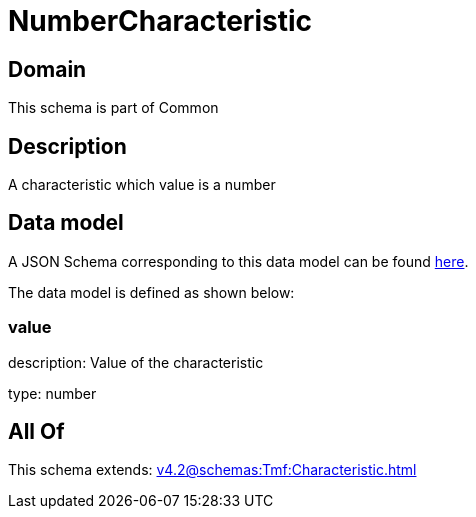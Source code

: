 = NumberCharacteristic

[#domain]
== Domain

This schema is part of Common

[#description]
== Description

A characteristic which value is a number


[#data_model]
== Data model

A JSON Schema corresponding to this data model can be found https://tmforum.org[here].

The data model is defined as shown below:


=== value
description: Value of the characteristic

type: number


[#all_of]
== All Of

This schema extends: xref:v4.2@schemas:Tmf:Characteristic.adoc[]
